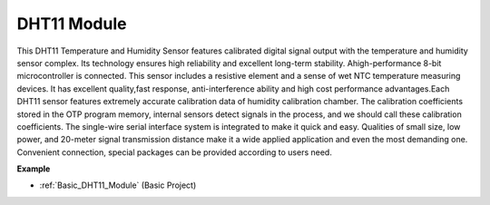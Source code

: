 .. _cpn_dht11:

DHT11 Module
=============================

This DHT11 Temperature and Humidity Sensor features calibrated digital signal output with the temperature and humidity sensor complex. Its technology ensures high reliability and excellent long-term stability. Ahigh-performance 8-bit microcontroller is connected. This sensor includes a resistive element and a sense of wet NTC temperature measuring devices. It has excellent quality,fast response, anti-interference ability and high cost performance advantages.Each DHT11 sensor features extremely accurate calibration data of humidity calibration chamber. The calibration coefficients stored in the OTP program memory, internal sensors detect signals in the process, and we should call these calibration coefficients. The single-wire serial interface system is integrated to make it quick and easy. Qualities of small size, low power, and 20-meter signal transmission distance make it a wide applied application and even the most demanding one. Convenient connection, special packages can be provided according to users need.

.. image:: img/dht11_pic.png
    :width: 200
    :align: center

**Example**

* :ref:`Basic_DHT11_Module` (Basic Project)

